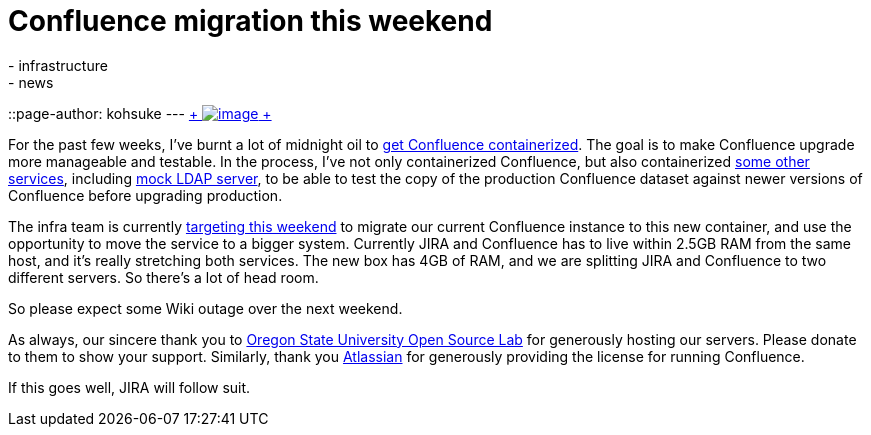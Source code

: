 = Confluence migration this weekend
:nodeid: 536
:created: 1428386888
:tags:
  - infrastructure
  - news
::page-author: kohsuke
---
https://en.wikipedia.org/wiki/Structure_relocation[ +
image:https://upload.wikimedia.org/wikipedia/commons/thumb/1/1f/GMC_U-Haul_truck_front_1.JPG/320px-GMC_U-Haul_truck_front_1.JPG[image] +
]


For the past few weeks, I've burnt a lot of midnight oil to https://github.com/jenkins-infra/confluence[get Confluence containerized]. The goal is to make Confluence upgrade more manageable and testable. In the process, I've not only containerized Confluence, but also containerized https://github.com/jenkins-infra/confluence-cache[some other services], including https://github.com/jenkins-infra/mock-ldap[mock LDAP server], to be able to test the copy of the production Confluence dataset against newer versions of Confluence before upgrading production. +

The infra team is currently http://lists.jenkins-ci.org/pipermail/jenkins-infra/2015-April/000292.html[targeting this weekend] to migrate our current Confluence instance to this new container, and use the opportunity to move the service to a bigger system. Currently JIRA and Confluence has to live within 2.5GB RAM from the same host, and it's really stretching both services. The new box has 4GB of RAM, and we are splitting JIRA and Confluence to two different servers. So there's a lot of head room. +

So please expect some Wiki outage over the next weekend. +

As always, our sincere thank you to https://osuosl.org/[Oregon State University Open Source Lab] for generously hosting our servers. Please donate to them to show your support. Similarly, thank you https://atlassian.com/[Atlassian] for generously providing the license for running Confluence. +

If this goes well, JIRA will follow suit.
